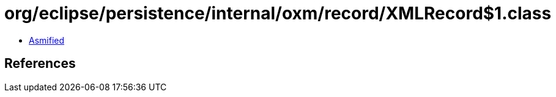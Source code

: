 = org/eclipse/persistence/internal/oxm/record/XMLRecord$1.class

 - link:XMLRecord$1-asmified.java[Asmified]

== References

